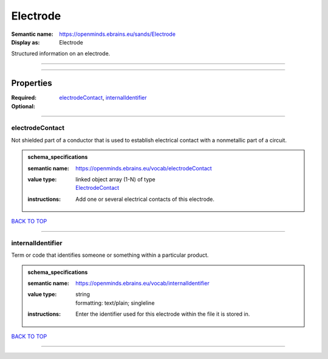 #########
Electrode
#########

:Semantic name: https://openminds.ebrains.eu/sands/Electrode

:Display as: Electrode

Structured information on an electrode.


------------

------------

Properties
##########

:Required: `electrodeContact <electrodeContact_heading_>`_, `internalIdentifier <internalIdentifier_heading_>`_
:Optional:

------------

.. _electrodeContact_heading:

****************
electrodeContact
****************

Not shielded part of a conductor that is used to establish electrical contact with a nonmetallic part of a circuit.

.. admonition:: schema_specifications

   :semantic name: https://openminds.ebrains.eu/vocab/electrodeContact
   :value type: | linked object array \(1-N\) of type
                | `ElectrodeContact <https://openminds-documentation.readthedocs.io/en/v1.0/schema_specifications/SANDS/electrodeContact.html>`_
   :instructions: Add one or several electrical contacts of this electrode.

`BACK TO TOP <Electrode_>`_

------------

.. _internalIdentifier_heading:

******************
internalIdentifier
******************

Term or code that identifies someone or something within a particular product.

.. admonition:: schema_specifications

   :semantic name: https://openminds.ebrains.eu/vocab/internalIdentifier
   :value type: | string
                | formatting: text/plain; singleline
   :instructions: Enter the identifier used for this electrode within the file it is stored in.

`BACK TO TOP <Electrode_>`_

------------

